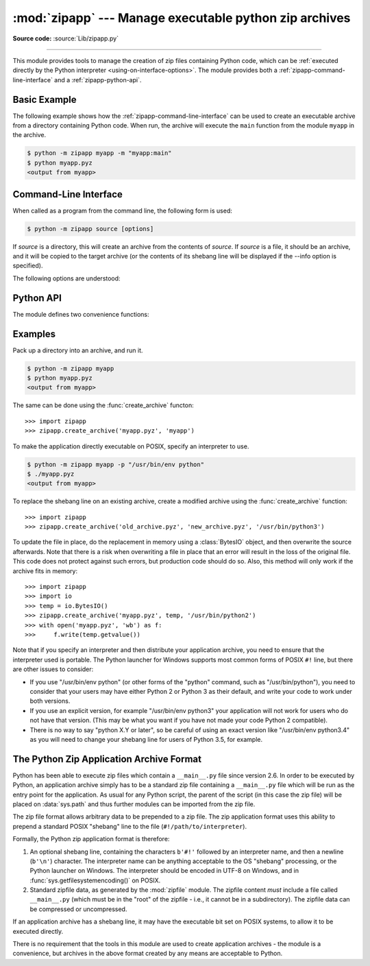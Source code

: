:mod:`zipapp` --- Manage executable python zip archives
=======================================================

.. module:: zipapp
   :synopsis: Manage executable python zip archives

.. versionadded:: 3.5

**Source code:** :source:`Lib/zipapp.py`

.. index::
   single: Executable Zip Files

--------------

This module provides tools to manage the creation of zip files containing
Python code, which can be  :ref:`executed directly by the Python interpreter
<using-on-interface-options>`.  The module provides both a
:ref:`zipapp-command-line-interface` and a :ref:`zipapp-python-api`.


Basic Example
-------------

The following example shows how the :ref:`zipapp-command-line-interface`
can be used to create an executable archive from a directory containing
Python code.  When run, the archive will execute the ``main`` function from
the module ``myapp`` in the archive.

.. code-block:: sh

   $ python -m zipapp myapp -m "myapp:main"
   $ python myapp.pyz
   <output from myapp>


.. _zipapp-command-line-interface:

Command-Line Interface
----------------------

When called as a program from the command line, the following form is used:

.. code-block:: sh

   $ python -m zipapp source [options]

If *source* is a directory, this will create an archive from the contents of
*source*.  If *source* is a file, it should be an archive, and it will be
copied to the target archive (or the contents of its shebang line will be
displayed if the --info option is specified).

The following options are understood:

.. program:: zipapp

.. cmdoption:: -o <output>, --output=<output>

   Write the output to a file named *output*.  If this option is not specified,
   the output filename will be the same as the input *source*, with the
   extension ``.pyz`` added.  If an explicit filename is given, it is used as
   is (so a ``.pyz`` extension should be included if required).

   An output filename must be specified if the *source* is an archive (and in
   that case, *output* must not be the same as *source*).

.. cmdoption:: -p <interpreter>, --python=<interpreter>

   Add a ``#!`` line to the archive specifying *interpreter* as the command
   to run.  Also, on POSIX, make the archive executable.  The default is to
   write no ``#!`` line, and not make the file executable.

.. cmdoption:: -m <mainfn>, --main=<mainfn>

   Write a ``__main__.py`` file to the archive that executes *mainfn*.  The
   *mainfn* argument should have the form "pkg.mod:fn", where "pkg.mod" is a
   package/module in the archive, and "fn" is a callable in the given module.
   The ``__main__.py`` file will execute that callable.

   :option:`--main` cannot be specified when copying an archive.

.. cmdoption:: --info

   Display the interpreter embedded in the archive, for diagnostic purposes.  In
   this case, any other options are ignored and SOURCE must be an archive, not a
   directory.

.. cmdoption:: -h, --help

   Print a short usage message and exit.


.. _zipapp-python-api:

Python API
----------

The module defines two convenience functions:


.. function:: create_archive(source, target=None, interpreter=None, main=None)

   Create an application archive from *source*.  The source can be any
   of the following:

   * The name of a directory, or a :class:`pathlib.Path` object referring
     to a directory, in which case a new application archive will be
     created from the content of that directory.
   * The name of an existing application archive file, or a :class:`pathlib.Path`
     object referring to such a file, in which case the file is copied to
     the target (modifying it to reflect the value given for the *interpreter*
     argument).  The file name should include the ``.pyz`` extension, if required.
   * A file object open for reading in bytes mode.  The content of the
     file should be an application archive, and the file object is
     assumed to be positioned at the start of the archive.

   The *target* argument determines where the resulting archive will be
   written:

   * If it is the name of a file, or a :class:`pathlb.Path` object,
     the archive will be written to that file.
   * If it is an open file object, the archive will be written to that
     file object, which must be open for writing in bytes mode.
   * If the target is omitted (or None), the source must be a directory
     and the target will be a file with the same name as the source, with
     a ``.pyz`` extension added.

   The *interpreter* argument specifies the name of the Python
   interpreter with which the archive will be executed.  It is written as
   a "shebang" line at the start of the archive.  On POSIX, this will be
   interpreted by the OS, and on Windows it will be handled by the Python
   launcher.  Omitting the *interpreter* results in no shebang line being
   written.  If an interpreter is specified, and the target is a
   filename, the executable bit of the target file will be set.

   The *main* argument specifies the name of a callable which will be
   used as the main program for the archive.  It can only be specified if
   the source is a directory, and the source does not already contain a
   ``__main__.py`` file.  The *main* argument should take the form
   "pkg.module:callable" and the archive will be run by importing
   "pkg.module" and executing the given callable with no arguments.  It
   is an error to omit *main* if the source is a directory and does not
   contain a ``__main__.py`` file, as otherwise the resulting archive
   would not be executable.

   If a file object is specified for *source* or *target*, it is the
   caller's responsibility to close it after calling create_archive.

   When copying an existing archive, file objects supplied only need
   ``read`` and ``readline``, or ``write`` methods.  When creating an
   archive from a directory, if the target is a file object it will be
   passed to the ``zipfile.ZipFile`` class, and must supply the methods
   needed by that class.

.. function:: get_interpreter(archive)

   Return the interpreter specified in the ``#!`` line at the start of the
   archive.  If there is no ``#!`` line, return :const:`None`.
   The *archive* argument can be a filename or a file-like object open
   for reading in bytes mode.  It is assumed to be at the start of the archive.


.. _zipapp-examples:

Examples
--------

Pack up a directory into an archive, and run it.

.. code-block:: sh

   $ python -m zipapp myapp
   $ python myapp.pyz
   <output from myapp>

The same can be done using the :func:`create_archive` functon::

   >>> import zipapp
   >>> zipapp.create_archive('myapp.pyz', 'myapp')

To make the application directly executable on POSIX, specify an interpreter
to use.

.. code-block:: sh

   $ python -m zipapp myapp -p "/usr/bin/env python"
   $ ./myapp.pyz
   <output from myapp>

To replace the shebang line on an existing archive, create a modified archive
using the :func:`create_archive` function::

   >>> import zipapp
   >>> zipapp.create_archive('old_archive.pyz', 'new_archive.pyz', '/usr/bin/python3')

To update the file in place, do the replacement in memory using a :class:`BytesIO`
object, and then overwrite the source afterwards.  Note that there is a risk
when overwriting a file in place that an error will result in the loss of
the original file.  This code does not protect against such errors, but
production code should do so.  Also, this method will only work if the archive
fits in memory::

   >>> import zipapp
   >>> import io
   >>> temp = io.BytesIO()
   >>> zipapp.create_archive('myapp.pyz', temp, '/usr/bin/python2')
   >>> with open('myapp.pyz', 'wb') as f:
   >>>     f.write(temp.getvalue())

Note that if you specify an interpreter and then distribute your application
archive, you need to ensure that the interpreter used is portable.  The Python
launcher for Windows supports most common forms of POSIX ``#!`` line, but there
are other issues to consider:

* If you use "/usr/bin/env python" (or other forms of the "python" command,
  such as "/usr/bin/python"), you need to consider that your users may have
  either Python 2 or Python 3 as their default, and write your code to work
  under both versions.
* If you use an explicit version, for example "/usr/bin/env python3" your
  application will not work for users who do not have that version.  (This
  may be what you want if you have not made your code Python 2 compatible).
* There is no way to say "python X.Y or later", so be careful of using an
  exact version like "/usr/bin/env python3.4" as you will need to change your
  shebang line for users of Python 3.5, for example.

The Python Zip Application Archive Format
-----------------------------------------

Python has been able to execute zip files which contain a ``__main__.py`` file
since version 2.6.  In order to be executed by Python, an application archive
simply has to be a standard zip file containing a ``__main__.py`` file which
will be run as the entry point for the application.  As usual for any Python
script, the parent of the script (in this case the zip file) will be placed on
:data:`sys.path` and thus further modules can be imported from the zip file.

The zip file format allows arbitrary data to be prepended to a zip file.  The
zip application format uses this ability to prepend a standard POSIX "shebang"
line to the file (``#!/path/to/interpreter``).

Formally, the Python zip application format is therefore:

1. An optional shebang line, containing the characters ``b'#!'`` followed by an
   interpreter name, and then a newline (``b'\n'``) character.  The interpreter
   name can be anything acceptable to the OS "shebang" processing, or the Python
   launcher on Windows.  The interpreter should be encoded in UTF-8 on Windows,
   and in :func:`sys.getfilesystemencoding()` on POSIX.
2. Standard zipfile data, as generated by the :mod:`zipfile` module.  The
   zipfile content *must* include a file called ``__main__.py`` (which must be
   in the "root" of the zipfile - i.e., it cannot be in a subdirectory).  The
   zipfile data can be compressed or uncompressed.

If an application archive has a shebang line, it may have the executable bit set
on POSIX systems, to allow it to be executed directly.

There is no requirement that the tools in this module are used to create
application archives - the module is a convenience, but archives in the above
format created by any means are acceptable to Python.

